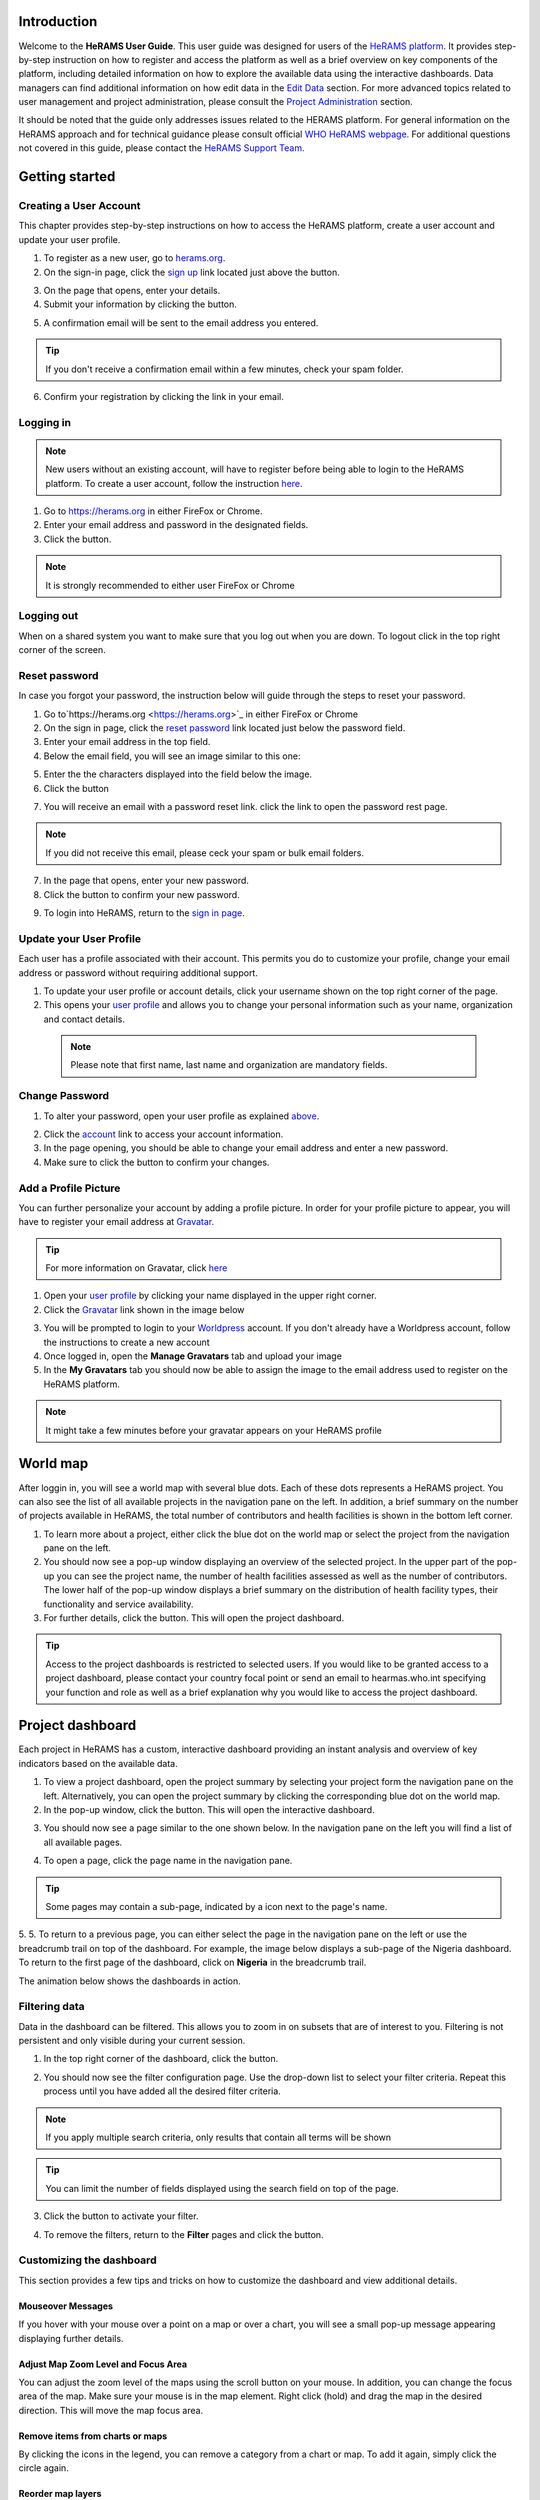 .. image:: media/img/HeRAMS.png
   :height: 100px
   :alt: HeRAMS Logo
   :align: center

Introduction
============

Welcome to the **HeRAMS User Guide**. This user guide was designed for users of the `HeRAMS platform <https://herams.org/user/login/>`_. It provides step-by-step instruction on how to register and access the platform as well as a brief overview on key components of the platform, including detailed information on how to explore the available data using the interactive dashboards. Data managers can find additional information on how edit data in the `Edit Data`__ section.
For more advanced topics related to user management and project administration, please consult the `Project Administration`__ section.

.. __: `Edit Data`_
.. __: `HeRAMS Administration`_

It should be noted that the guide only addresses issues related to the HERAMS platform. 
For general information on the HeRAMS approach and for technical guidance please consult official `WHO HeRAMS webpage <https://www.who.int/hac/herams/en//>`_. For additional questions not covered in this guide, please contact the `HeRAMS Support Team <mailto:herams@who.int?>`_.


Getting started
===============

Creating a User Account
--------------------

This chapter provides step-by-step instructions on how to access the HeRAMS platform, create a user account and update your user profile.

1. To register as a new user, go to `herams.org <https://herams.org.>`_.
2. On the sign-in page, click the `sign up <https://herams.org/user/register/>`_ link located just above the |login| button.

.. |login| image:: media/img/bt_login.png
   :height: 1.3em
   :align: top
   
.. image:: media/img/HeRAMS_register.png
   :alt: HeRAMS Login
   :height: 200px
   :align: center

3. On the page that opens, enter your details.
4. Submit your information by clicking the |sign-up| button.

.. |sign-up| image:: media/img/bt_sign_up.png
   :height: 1.3em
   :align: top
   
5. A confirmation email will be sent to the email address you entered.

.. tip:: If you don't receive a confirmation email within a few minutes, check your spam folder.


6. Confirm your registration by clicking the link in your email.

  .. image:: media/vid/HeRAMS_create_account.gif
     :align: center
	 
	 
Logging in
----------

.. note:: New users without an existing account, will have to register before being able to login to the HeRAMS platform. To create a user account, follow the instruction `here`__.

.. __: `Creating a User Account`_

1. Go to `https://herams.org <https://herams.org>`_ in either FireFox or Chrome.
2. Enter your email address and password in the designated fields.
3. Click the |login| button.

.. |login| image::  media/img/bt_login.png
           :height: 1em

.. note:: It is strongly recommended to either user FireFox or Chrome

Logging out
-----------

When on a shared system you want to make sure that you log out when you are down. To logout click |button| in the top right corner of the screen.

.. |button| image:: media/img/bt_logout.png
            :height: 1em


Reset password
--------------

In case you forgot your password, the instruction below will guide through the steps to reset your password.

1. Go to`https://herams.org <https://herams.org>`_  in either FireFox or Chrome
2. On the sign in page, click the `reset password <https://herams.org/user/forgot/>`_ link located just below the password field.
3. Enter your email address in the top field.
4. Below the email field, you will see an image similar to this one: |captcha|

.. |captcha| image:: media/img/img_captcha.png
   :alt: HeRAMS Login
   :height: 20px

5. Enter the the characters displayed into the field below the image.
6. Click the |submit| button

.. |submit| image:: media/img/bt_submit_en.png
            :height: 1.3em

7. You will receive an email with a password reset link. click the link to open the password rest page. 

.. note:: If you did not receive this email, please ceck your spam or bulk email folders.

7. In the page that opens, enter your new password.
8. Click the |submit| button to confirm your new password.

.. |submit| image:: media/img/bt_submit_en.png
            :height: 1.3em

9. To login into HeRAMS, return to the `sign in page <https://herams.org/user/login/>`_.

.. image:: media/vid/HeRAMS_password_reset.gif
   :alt: Password reset
   :height: 300px


Update your User Profile
------------------------
Each user has a profile associated with their account. This permits you do to customize your profile, change your email address or password without requiring additional support.

1. To update your user profile or account details, click your username shown on the top right corner of the page.
2. This opens your `user profile <https://herams.org/user/settings/profile>`_ and allows you to change your personal information such as your name, organization and contact details.

  .. note:: Please note that first name, last name and organization are mandatory fields.

Change Password
---------------

1. To alter your password, open your user profile as explained `above`__.

.. __: `Update your User Profile`_

2. Click the `account <https://herams.org/user/settings/account>`_ link to access your account information.
3. In the page opening, you should be able to change your email address and enter a new password.
4. Make sure to click the |submit| button to confirm your changes.

.. |submit| image:: media/img/bt_submit_en.png
            :height: 1.3em

.. image:: media/vid/HeRAMS_change_password.gif
   :align: center
   :height: 300px

Add a Profile Picture
---------------------

You can further personalize your account by adding a profile picture. In order for your profile picture to appear, you will have to register your email address at `Gravatar <https://en.gravatar.com>`_.

.. tip:: For more information on Gravatar, click `here <https://fr.gravatar.com/support/what-is-gravatar"/>`_

1. Open your `user profile <https://herams.org/user/settings/profile/>`_ by clicking your name displayed in the upper right corner.
2. Click the `Gravatar <https://en.gravatar.com>`_ link shown in the image below

.. image:: media/img/user_profile.png

3. You will be prompted to login to your `Worldpress <https://wordpress.com/log-in>`_ account. If you don't already have a Worldpress account, follow the instructions to create a new account
4. Once logged in, open the **Manage Gravatars** tab and upload your image
5. In the **My Gravatars** tab you should now be able to assign the image to the email address used to register on the HeRAMS platform.

.. note:: It might take a few minutes before your gravatar appears on your HeRAMS profile


World map
=========

After loggin in, you will see a world map with several blue dots. Each of these dots represents a HeRAMS project.
You can also see the list of all available projects in the navigation pane on the left. 
In addition, a brief summary on the number of projects available in HeRAMS, the total number of contributors and health facilities is shown in the bottom left corner.

1.	To learn more about a project, either click the blue dot on the world map or select the project from the navigation pane on the left.
2.	You should now see a pop-up window displaying an overview of the selected project. In the upper part of the pop-up you can see the project name, the number of health facilities assessed as well as the number of contributors. The lower half of the pop-up window displays a brief summary on the distribution of health facility types, their functionality and service availability.
3.	For further details, click the |details| button. This will open the project dashboard.

.. |details| image:: media/img/bt_details.png
    :height: 1.3em
	:align: top
	
.. tip:: Access to the project dashboards is restricted to selected users. If you would like to be granted access to a project dashboard, please contact your country focal point or send an email to hearmas.who.int specifying your function and role as well as a brief explanation why you would like to access the project dashboard.

.. image:: media/img/HeRAMS_worldview.png
   :alt: HeRAMS Worldview
   :height: 300px


Project dashboard
=================

Each project in HeRAMS has a custom, interactive dashboard providing an instant analysis and overview of key indicators based on the available data.

1. To view a project dashboard, open the project summary by selecting your project form the navigation pane on the left. Alternatively, you can open the project summary by clicking the corresponding blue dot on the world map.
2. In the pop-up window, click the |details| button. This will open the interactive dashboard.

.. |details| image:: media/img/bt_details.png
            :height: 1.3em

3. You should now see a page similar to the one shown below. In the navigation pane on the left you will find a list of all available pages.

.. image:: media/img/HeRAMS_dashboard_overview.png
   :alt: HeRAMS Register
   :height: 300px

4. To open a page, click the page name in the navigation pane.

.. tip:: Some pages may contain a sub-page, indicated by a |forward| icon next to the page's name.

.. |forward| image:: media/img/icon_forward.png
             :height: 1em

5. 5.	To return to a previous page, you can either select the page in the navigation pane on the left or use the breadcrumb trail on top of the dashboard. For example, the image below displays a sub-page of the Nigeria dashboard. 
To return to the first page of the dashboard, click on **Nigeria** in the breadcrumb trail.

.. image:: media/img/HeRAMS_navigation_pane.png
   :height: 30px
   :align: center


The animation below shows the dashboards in action.

.. image:: media/vid/HeRAMS_dashboard_navigation.gif
   :alt: dashboard navigation
   :height: 300px
   :align: center


Filtering data
--------------

Data in the dashboard can be filtered. This allows you to zoom in on subsets that are of interest to you. Filtering is not persistent and only visible during your current session.

1. In the top right corner of the dashboard, click the |filter| button.

.. |filter| image:: media/img/bt_filter.png
            :height: 1em

2. You should now see the filter configuration page. Use the drop-down list to select your filter criteria. Repeat this process until you have added all the desired filter criteria.

.. note:: If you apply multiple search criteria, only results that contain all terms will be shown

.. tip:: You can limit the number of fields displayed using the search field on top of the page.

3. Click the |applyfilter| button to activate your filter.

.. |applyfilter| image:: img src="media/img/bt_apply_filter.png
    :height: 1em

4. To remove the filters, return to the **Filter** pages and click the |clear| button.

.. |clear| image:: img src="media/img/bt_clear_filter.png
    :height: 1em

.. image:: media/vid/HeRAMS_dashboard_filters.gif
   :height: 300px
   :align: center


Customizing the dashboard
-------------------------

This section provides a few tips and tricks on how to customize the dashboard and view additional details.

Mouseover Messages
~~~~~~~~~~~~~~~~~~

If you hover with your mouse over a point on a map or over a chart, you will see a small pop-up message appearing displaying further details.

Adjust Map Zoom Level and Focus Area
~~~~~~~~~~~~~~~~~~~~~~~~~~~~~~~~~~~~

You can adjust the zoom level of the maps using the scroll button on your mouse. In addition, you can change the focus area of the map. Make sure your mouse is in the map element. Right click (hold) and drag the map in the desired direction. This will move the map focus area.

Remove items from charts or maps
~~~~~~~~~~~~~~~~~~~~~~~~~~~~~~~~

By clicking the icons in the legend, you can remove a category from a chart or map. To add it again, simply click the circle again.

Reorder map layers
~~~~~~~~~~~~~~~~~~

Depending on the zoom level applied to a map, it may happen that several points lie on top of each other, hiding some facilities. To bring a specific category to the front, uncheck the category in the legend. This will remove the category from the map. If you add the category again (click the now empty circle), the category will be added on top of the other points.

.. image:: media/vid/HeRAMS_dashboard_customize_maps.gif
   :height: 300px


Default pages
-------------

The below section provides an overview of the standard pages available in a dashboard. Each page refers to a HeRAMS standard information pillar.

.. note:: The order and the content of dashboards is customized based on the needs for individual projects. Your dashboard might therefore be substantially different from the example pages displayed below.

Overview
~~~~~~~~

The **Overview** page provides a summary, in form of:

*	a map to spot the distribution and number of health facilities by level of care (i.e. primary, secondary and tertiary health care facilities); and
*	doughnut charts to summarize different indicators, such as level of damage, functionality status, accessibility and service availability in the assessed health facility.

.. note:: Note that service availability is country specific. Thus, direct comparisons form one country to another should be avoided.

.. image:: media/img/HeRAMS_dashboard_overview.png
   :height: 300px
   :align: center

Infrastructure
~~~~~~~~~~~~~~

The **Infrastructure** page, displays a descriptive analysis, including:

* a map to spot the distribution and number of health facilities by type;
* doughnut charts to illustrate **Mo** des of **S** ervice **D** elivery (**MoSD**s) by type as well as the modality of the building structure (permanent vs. temporary); and
* a table to illustrate reported accessibility barriers.

.. image:: media/img/HeRAMS_dashboard_infastructure.png
   :height: 300px
   :align: center

Condition
~~~~~~~~

The **Condition** page displays the level of reported damage to MoDS buildings following a standard classification and scale (Not Damaged to Fully Damaged). Information is visualized as:

*	a map to spot the distribution and number of health facilities according to the level of building damage (i.e. condition);
*	doughnut charts summarizing the reported level of building damage by level of severity as well as the distribution of MoDS by type; and
*	a table to provide the name of the prioritized localities in terms of damage and their main causes.

.. image:: media/img/HeRAMS_dashboard_condition.png
   :height: 300px

Functionality
~~~~~~~~~~~~~

The **Functionality** page displays the level of functionality of the MoSDs following a standard classification and scale (Fully Functioning to Not Functioning) represented as:

*	a map to spot the distribution and number of MoSDs according to the functionality status;
*	doughnut charts to summarize the level of functionality as well as main causes of non-functionality; and
*	a table displays the list of priority areas in terms of non-functional health facilities and reported causes.

.. image:: media/img/HeRAMS_dashboard_functionality.png
   :height: 300px

Accessibility
~~~~~~~~~~~~~

The **Accessibility** page displays the level of accessibility to MoSDs following a standard classification and scale (Fully Accessible to Not Accessible) in the form of:

*	a map to spot the distribution and number of MoSDs according to the accessibility status;
*	doughnut charts to summarize the level of accessibility per number of MoSDs as well as the reported causes of inaccessibility per number of MoSDs; and
*	a table displays the list of priority areas with inaccessible MoSDs and the main reported cause of inaccessibility.

.. image:: media/img/HeRAMS_dashboard_accessibility.png
   :height: 300px

Management & support
~~~~~~~~~~~~~~~~~~~~

The **Management & support** page displays information on the management of the MoSDs and the level of support provided by partners. The information is illustrated in terms of:

* Ownership:

  * A map to spot the distribution of MoSDs according to their ownership (i.e. public, private, faith-based and, NGO/iNGO).
  * A doughnut  chart to highlighting the categories of ownership as a percentage of the total number of MoSDs.

* External support:

  * A doughnut  chart to illustrate the level of support provided by partners.

.. image:: media/img/HeRAMS_dashboard_management_support.png
   :height: 300px

Basic Amenities
~~~~~~~~~~~~~~

The **Basic Amenities** page presents a series of doughnut  charts displaying information of core areas such as:

* the principle source of water and power; and
* the percentage of MoDS with sufficient water and power supplies

.. image:: media/img/HeRAMS_dashboard_basic_amenities.png
   :height: 300px

Service Availability
~~~~~~~~~~~~~~~~~~~~

The **Service Availability** page displays multiple pages per type of service. Each page displays:

*	a map to spot the distribution of the MoSDs providing the selected health service;
*	doughnut charts to summarize the level of service availability as well as the underlying causes of unavailability of the service; and
*	a table displays the list of priority areas per service unavailability and the main reported underlying cause.

.. image:: media/img/HeRAMS_dashboard_service_availability.png
   :height: 300px


Edit Data
=========

This chapter is itended primarily for data managers responsible to update the HeRAMS data. It covers all aspects related to data editing, including registering new health facilities,
updating the status of exisiting health facilities as well as deleting erroneous records (e.g. duplicates). 

.. note:: Please not that access to the data edit interface is limited to users responsible to update the data. 
If you require your access permissions to be changed, kindly contact your country focal point or send an email to `herams@who.int <mailto:herams@who.int?>`_ specifying your function and role as well as a brief explanation why you would like your access permissions to altered.

.. note:: For technical information related to the questionnaire please contact your country focal point or send an email to `herams@who.int <mailto:herams@who.int?>`_.

Access the Data Update Interface
--------------------------------

1. Open the admin interface by clicking the |settings| button on the top right corner of the page (next to your username). 

.. |settings| image:: media/img/icon_settings.png
   :height: 1.3em
   :alt: settings
   :align: top
   
2. From the navigation pane on the left, select `Projects <https://herams.org/project/index>`_.
3. You should now see a table of all available projects. For each project, the table displays the number **Workspaces**, **Contributors**, **Health facilities** and **Responses**.

.. tip:: The number of responses can be higher than the total number of health facilities. This indicates that a health facility was assessed multiple times.
4. In the last column of the table, click the |workspace| icon. This will open a new page displaying a list of all available workspace.

.. |workspace| image:: media/img/icon_workspace.png
   :height: 1.3em
   :alt: workspace
   :align: top

.. note:: HeRAMS uses so called **Workspaces** to manage access permission to the underlying data. 

A workspace might for example constitute a specific organization or a geographic region. For more information on **Workspaces** click `here`__.

.. __: `workspaces`_

5. To view the health facilities that are part of a specific workspace, click the |update-data| icon in the Action column.

.. |workspace| image:: media/img/icon_data_update_black.png
   :height: 1.3em
   :alt: update-data
   :align: top

6. Use the |forward| buttons to move to the next page or filter the workspaces by typing the workspace name in the field below the header row.

.. |workspace| image:: media/img/icon_page_forward.png
   :height: 1.3em
   :alt: forward
   :align: top

.. image:: media/img/HeRAMS_workspace_filter.png
   :height: 300px
   :alt: filter workspaces
   :align: center
   
6. You should now see a table with all the health facilities of the selected workspace.

The video below summarizes the steps to access the data entry interface.

.. image:: media/vid/HeRAMS_data_update_interface.gif
   :height: 300px
   :alt: data update interface
   :align: center
   

Edit a Health Facility
----------------------

.. Caution:: Editing a record will overwrite the existing record. If you would like to update the status of a health facility while keeping the history of changes, follow the instructions in the section below.

1. Open the data update interface as outlined `above`__.

.. __: `Access the Data Update Interface`_

2. To edit a record, click the |pencil| icon in the left most column.

.. |pencil| image:: media/img/icon_pencil_blue.png
   :height: 1.3em
   :alt: next
   :align: top
   
.. tip:: Keep in mind that the table might have multiple pages. Use the button in the bottom right corner to advance to the next page. You can also reduce the number of records displayed by applying filters.

.. image:: media/img/HeRAMS_data_update_table.png
   :height: 300px
   :alt: update data table
   :align: center
   
3.	You should now be able to edit the selected record. Use the |next| buttons in the lower right corner to move to the next page of the questionnaire or return to the previous page. You can also use the navigation pane on the left to access a specific section of the questionnaire.

.. |next| image:: media/img/bt_next_en.png
   :height: 1.3em
   :alt: next
   :align: top
   
4.	Make sure to validate and save your changes before exiting the record. To save your changes, navigate to the last page, **Validate**, and click the |submit| button.
   
.. |submit| image:: media/img/bt_submit_en.png
   :height: 1.3em
   :alt: submit
   :align: top
   
5. If you would like to discard your edits, click the |clear| button in the lower right corner of the page.

.. |clear| image:: media/img/bt_clear_en.png
   :height: 1.3em
   :alt: clear
   :align: top

.. image:: media/vid/HeRAMS_edit_health_facility.gif
   :height: 300px
   :alt: edit records
   :align: center

Update a Health Facility
------------------------

If HeRAMS is used as a monitoring tool, you can record changes to a health facility while keeping the existing information.

.. note:: Please note that the ability to update health facilities is not enabled in all projects. Contact your country focal point or send an email to `herams@who.int <mailto:herams@who.int?>`_ for further information.
1.	To update the status of a health facility, use the |update| button to open the record.

.. |update| image:: media/img/icon_data_update_blue.png
   :height: 1.3em
   :alt: update
   :align: top

2.	You should now be able to edit the selected record. Use the |next| buttons in the lower right corner to move to the next page of the questionnaire or return to the previous page. You can also use the navigation pane on the left to access a specific section of the questionnaire.

.. |next| image:: media/img/bt_next_en.png
   :height: 1.3em
   :alt: next
   :align: top
   
3.	Make sure to validate and save your changes before exiting the record. To save your changes, navigate to the last page, **Validate**, and click the |submit| button.
   
.. |submit| image:: media/img/bt_submit_en.png
   :height: 1.3em
   :alt: submit
   :align: top
   
4. If you would like to discard your edits, click the |clear| button in the lower right corner of the page.

.. |clear| image:: media/img/bt_clear_en.png
   :height: 1.3em
   :alt: clear
   :align: top
   
Register a New Health Facility
------------------------------

1. To create a new record, click the button |new-record|.

.. |new-record| image:: media/img/bt_new_record_en.png
   :height: 1.3em
   :alt: submit
   :align: top

2.	You should now be able to edit the selected record. Use the |next| buttons in the lower right corner to move to the next page of the questionnaire or return to the previous page. You can also use the navigation pane on the left to access a specific section of the questionnaire.

.. |next| image:: media/img/bt_next_en.png
   :height: 1.3em
   :alt: next
   :align: top
   
3.	Make sure to validate and save your changes before exiting the record. To save your changes, navigate to the last page, **Validate**, and click the |submit| button.
   
.. |submit| image:: media/img/bt_submit_en.png
   :height: 1.3em
   :alt: submit
   :align: top
   
4. If you would like to discard your edits, click the |clear| button in the lower right corner of the page.

.. |clear| image:: media/img/bt_clear_en.png
   :height: 1.3em
   :alt: clear
   :align: top  

Delete a Health Facility
------------------------

1. To delete a record, click the |delete| icon in the first column.

.. |delete| image:: media/img/icon_delete_blue.png
   :height: 1.3em
   :alt: delete
   :align: top
   
1. To delete a record, click the <img src="media/img/icon_delete_blue.png" height="20" align="top" alt='delete'></img> icon in the first column.

.. Warning:: Deleting records cannot be undone. Be careful when deleting a record.


Download Data
=============

It is possible to download part of the data as **CSV** for further analysis in-depth analysis. In rare cases, permission have been granted to download
 the entire data set. To download the entire data set please follow the instructions `here`__, otherwise see the section below.

.. __: `Download the Entire Data Set`_

Download Workspace Data
-----------------------

Follow the instructions below to download data for a single workspaces. If you require data from multiple workspace, follow the below steps for each workspace.
 You can then merge the data in your analysis tool of choice.

.. note:: In order to download data, you will require access to the corresponding workspace. Contact your system administrator to elevate your access rights if needed.

1.	Navigate to the workspace page of your project (see `Access the Data Update Interface`__ steps 1 - 4 for detailed instructions).

.. __: `Access the Data Update Interface`_

2.	In the rightmost column, click the |download| button. This will download all records of this workspace.

.. |downlaod| image:: media/img/icon_download.png
   :height: 1.3em
   :alt: downlaod
   :align: top
   
.. tip:: For surveys in languages other than English, make sure to correctly define the encoding when opening the data in Excel (see `Data Encoding in Excel`__ for details).

.. __: `Data Encoding in Excel`_

Download the Entire Data Set
----------------------------

.. note:: Users are advised to download data for individual workspace as outlined above. The ability to download the entire data set is restricted to few users. Contact your system administrator for further information.

*Coming soon*

Data Encoding in Excel
----------------------
If data is downloaded for further analysis in Excel or a statistical software of choice (e.g. R or STATA), data encoding should always be set to UTF-8.

.. tip:: Encoding issues are particullary prevalent in languages with special character and can results in the data being unreadable. For examples instead of **camp de réfugiés** you get **Camp de rÃ©fugiÃ©s**.

The below instructions guide users through the steps to define the data encoding in Excel. 

1. Open a new Excel file.
2. On the Data tab in the **Get & Transform Data** group, click **From Text/CSV**.
3. In the **Import Data** dialog box, locate and double-click the text file that you want to import, and click **Import**.
4. In the top left corner of the pop-up window that opens, change the encoding type to **UTF-8**, and click **Import**.

.. image:: media/vid/HeRAMS_excel_encoding.gif
   :height: 300px
   :alt: excel encoding
   :align: center



HeRAMS Administration
=====================

This chapter provides an overview of the admin pages in HeRAMS and offers step-by-step instructions for common tasks performed by advanced users and project administrators. The first part of the chapter introduces the concept of `Workspaces`__ while the second part focuses on `Project`__ level administration and the configuration of project specific `Dashboards`__.

 .. __: `Workspaces`_
 .. __: `Projects`_
 .. __: `Dashboards`_

.. note:: If you require your permissions to be changed, kindly contact your country focal point or send an email to `HeRAMS Support Team <mailto:herams@who.int?>`_ specifying your function and role as well as a brief explanation why you would like your access permissions to altered.


Workspaces
----------

HeRAMS uses the concept of workspaces to manage user permissions. Each workspace consists of several health facilities and has a dedicated focal point responsible for updating these records. A workspace might for example include all health facilities of a geographical region, health facilities managed by a specific partner or any other logical category. Thus, the use of workspaces in combination with different levels of permission (see below) assures granular, role-based access control to a project and the underlying data. While most users only have access to a single workspace, project administrators might have access to several or all workspaces.


* |refresh| **Refresh Data Cache**: This button allows users to manually refresh the data cache of a workspace. Data is automatically refreshed every 30 minutes. This means if a record is updated, the changes are not immediately reflected on the dashboard. Thus, by manually refreshing the data cash of a workspace the time lag limitation can be overcome and the changes made will become visible immediately.

.. |refresh| image:: media/img/icon_refresh_data.png
   :height: 1.3em
   :alt: refresh
   :align: top

* |pencil| **Update Workspace**:  allows to change the title or token of a workspace.

.. |pencil| image:: media/img/icon_pencil_black.png
   :height: 1.3em
   :alt: pencil
   :align: top

* |share| **Share Workspace**: To grant a user access to workspace, the workspace must be shared with the user. For more information on how to add users to a workspace click `here`__.

.. |share| image:: media/img/icon_share.png
   :height: 1.3em
   :alt: share
   :align: top

.. __: `Add a User to a Workspace`_

* |delete| **Delete Workspace**: Permanetly removes a workspace from a project. See `Delete a Workspace`__ for more information.

.. |delete| image:: media/img/icon_delete_black.png
   :height: 1.3em
   :alt: delete
   :align: top

.. __: `Delete a Workspace`_

* |download| **Download Data**: Downloads all records belonging to the selected workspace. See `Download Data`__ for more information.

.. |download| image:: media/img/icon_download.png
   :height: 1.3em
   :alt: download
   :align: top

.. __: `Download Data`_

* |edit| **Data Update**: This opens the data edit interface. More information on data editing and updating is available `here`__.

.. |edit| image:: media/img/icon_data_update_black.png
   :height: 1.3em
   :alt: edit
   :align: top

.. __: `Edit Data`_

.. note: The number of buttons visible to users depends on your access rights and might vary from one workspace to another.

Workspace Permissions
~~~~~~~~~~~~~~~~~~~~

There are two permission levels for workspaces:

1. access to manage the underlying response data; and
2. full access (includes editing the workspace properties, token and response data).

Users with the role of **Data Editor** have access to update the response data (option 1) while **Workspace Owners** might be given elevated permission (option 2) allowing them to add additional users to their workspace as well as to manage the underlying response data.

Add a User to a Workspace
~~~~~~~~~~~~~~~~~~~~~~~~

1. To grant a user access to a workspace, open the admin interface by clicking the |settings| icon in the top right corner of the screen.

.. |settings| image:: media/img/icon_settings.png
   :height: 1.3em
   :alt: settings
   :align: top

2. In the navigation pane on the left, click `Projects<https://herams.org/project/index>` to open the **Projects** overview table. 
3. In the rightmost column of the table, you should see several **Action** buttons. Click the |workspace| icon. This will open the workspace of the selected project.

.. |workspace| image:: media/img/icon_workspace.png
   :height: 1.3em
   :alt: workspace
   :align: top
   
4. You should now see a table with all workspaces of your project. For each workspace the table provides information on the last time data was synced with the underlying database, the number of contributors, health facilities and responses. Alike the **Projects** table, the last column contains several **Action** buttons.
5. To grant a user access to a workspace (e.g. to update the data), you have to share the workspace with them. Click the |share| icon in the **Actions** column.

.. |share| image:: media/img/icon_share.png
   :height: 1.3em
   :alt: share
   :align: top

6. You should now see a page similar to the image below. On the bottom half of the page you can see a list of all users currently having access to the workspace including their permission level. In the top half of the page you have the option to add a new user. Start typing the users name in the top field. You will notice that the list of users is dynamically filtering. Select the user you would like to add.

.. image:: media/img/HeRAMS_workspace_share.png
	:height: 200px
	:alt: share workspace
	:align: center

  .. tip: You can add multiple users add once as shown in the image above.

  .. note: If you cannot find a user, it means the user has not yet created an account. Ask the user to create an account by registering on the HeRAMS platform and then retry. Should the issue persist, contact your system administrator or send an email to `herams@who.int <mailto:herams@who.int?>`_.

7. Use the checkboxes to select the appropriate permission level. See `above`__ for further details on workspace permissions.

.. __: `Workspace Permissions`_

8. Click the |share| button to share the workspace with the selected user(s).

.. |share| image:: media/img/bt_share.png
   :height: 1.3em
   :alt: share
   :align: top

.. image:: media/vid/HeRAMS_workspace_share.gif
    :height: 300px
	:alt: share-workspace
	:align: center

Remove a User from a Workspace
~~~~~~~~~~~~~~~~~~~~~~~~~~~~~~

1. To remove a user from a workspace, navigate to the workspace from which you would like to remove the user. (Follow steps 1 - 5 outlined `above`__ to access the workspace).

.. __: `Add a User to a Workspace`_

2. On the second half of the page you will see a list of all users having access to the workspace. Click the |delete| icon to remove the user permanently.

.. |delete| image:: media/img/icon_delete_black.png
   :height: 1.3em
   :alt: bin
   :align: top

Change a User's Workspace Permission
~~~~~~~~~~~~~~~~~~~~~~~~~~~~~~~~~~~~

1. To change a user's permission, remove the user from the workspace as outlined `above`__

.. __: `Remove a User from a Workspace`_

2. Now add the user again using the new permission level (see `Add a User to a Workspace`__ for details).

.. __: `Add a User to a Workspace`_

Create a New Workspace
~~~~~~~~~~~~~~~~~~~~

1. To create a new workspace, access the workspace page of your project. (Follow steps 1 - 5 outlined `above`__ to access the workspace).

.. __: `Add a User to a Workspace`_

2. In the upper left corner, you will see a button labelled |create-workspace|.

.. |create-workspace| image:: media/img/bt_create_workspace.png
   :height: 1.3em
   :alt: create-workspace
   :align: top

3. On the page that opens, you should now be able to create a new workspace.

  .. image:: media/img/HeRAMS_workspace_create.png
     :height: 250px
     :alt: create-workspace
     :align: center

4. Enter the workspace's name into the title field.
5. Use the dropdown list to select the corresponding **Token** or create a new token by selecting **Create new token**.

  .. Note: Tokens are unique identifiers that link health facilities to workspaces. To add a health facility to a workspace the token of the record in question has to be manually changed. Contact your system administrator for guidance on how to change a record's token.

Delete a Workspaces
~~~~~~~~~~~~~~~~~~~

1. You can remove a workspace by clicking the |delete| icon in the **Actions** column next to the selected workspace.

.. |delete| image:: media/img/icon_delete_black.png
   :height: 1.3em
   :alt: bin
   :align: top
   
  .. note: Deleting workspace will not affect the underlying data. See the `Delete a health facility`__ to learn how to permanently a record from your project.

   .. __: `Delete a Health Facility`_   

Projects
--------

The `Projects<https://herams.org/project/index>`_ page provides a brief overview of all projects available on the HeRAMS platform. 

.. image:: media/img/HeRAMS_projects.png
	:height: 300px
	:alt: projects
    :align: center

* |workspace| **Workspaces**: This opens the list of all available workspace belonging to the project. See `here`__ form information on workspaces. 

.. |workspace| image:: media/img/icon_workspace.png
   :height: 1.3em
   :alt: workspace
   :align: top
   
.. __: `Workspaces`_

* |dashboard| **Dashboard**: By clicking the dashboard icon, the project `dashboard`__ will be opened.

.. |dashboard| image:: media/img/icon_dashboard.png
   :height: 1.3em
   :alt: dashboard
   :align: top
   
.. __: `Dashboard`_

* |edit| **Edit Project Properties**: Permits users with appropriate permission to alter the project properties as well as to configure the project dashboard. See `Modify a Project`__ for more information on editing the project properties. For addtional information on how to configuring the dashboard, consult the section `Configure the Project Dashboard`__.

.. |edit| image:: media/img/icon_pencil_black.png
   :height: 1.3em
   :alt: pencil
   :align: top
   
.. __: `Modify a Project`_
.. __: `Configure the Project Dashboard`_

* |check| **Check Data**: Can be used for a quick review of the data to identify invalid responses.

.. |check| image:: media/img/icon_check_data.png
   :height: 1.3em
   :alt: check data
   :align: top

* |share| **Share**: The sharing function is used to grant users access to a project. See `below`__ for further details.

.. |share| image:: media/img/icon_share.png
   :height: 1.3em
   :alt: share project
   :align: top

.. __: `Add a User to a Project`_

  .. note: The number of buttons visible to users depends on your access rights to a specific project is likely to vary from one project to another.

Add a User to a Project
~~~~~~~~~~~~~~~~~~~~~~~~

1. To grant a user access to a specific project, open the admin interface by clicking the |settings| button in the top right corner of the screen.

.. |settings| image:: media/img/icon_settings.png
   :height: 1.3em
   :alt: settings
   :align: top

2. In the navigation pane on the left, click `Projects <https://herams.org/project/index>`_ to display the list of all available projects.
3. In the last of the table, you have several action buttons. Click the |share| icon.

.. |share| image:: media/img/icon_share.png
   :height: 1.3em
   :alt: share
   :align: top

4. You should now see a page similar to the image shown below. On the bottom half of the screen you can see a list of all users currently having access to this project and their permission level. In the top half the page you have the option to add a user. Start typing the users name in the top field. You will notice that the list of users is dynamically filtering. Select the user you would like to add.

  .. image:: media/img/HeRAMS_project_share.png

  .. tip: You can add multiple users add once as shown in the image above.

  .. note: If you cannot find a user, it means the user has not yet created an account. Ask the user to create an account by registering on the HeRAMS platform and then retry. Should the issue persist, contact your system administrator or send an email to `herams@who.int <mailto:herams@who.int?>`_.

5. Use the checkboxes to select the appropriate permission level. See `above`__ for further details on project level permissions.

.. __: `Project Permissions`

6. Click the |share| button to share the project with the selected user(s).

.. |share| image:: media/img/bt_share.png
   :height: 1.3em
   :alt: share
   :align: top

.. image:: media/vid/HeRAMS_project_share.gif
	:height: 300px
    :alt: share project
    :align: center
    
    
Remove a User from a Project
~~~~~~~~~~~~~~~~~~~~~~~~~~~~~~

1. To remove a user from a Project, follow steps 1-3 outlined in the `previous section`__ to access the project sharing page.

.. __: `Add a User to a Project`_

2. On the second half of the page you will see a list of all users having access to the workspace. Click the |delete| icon to remove the user permanently.

.. |delete| image:: media/img/icon_delete_black.png
   :height: 1.3em
   :alt: bin
   :align: top


Change a User's Project Permissions
~~~~~~~~~~~~~~~~~~~~~~~~~~~~~~~~~~~~

1. To change a user's permission, remove the user from the project as outlined `above`__

.. __: `Remove a User from a Project`_

2. Now add the user again using the new permission level (see `Add a User to a Project`__ for details).

.. __: `Add a User to a Project`_


Modify a Project
~~~~~~~~~~~~~~~~~~

1. To modify the project properties, open the admin interface by clicking the |settings| button in the top right corner of the page.

.. |settings| image:: media/img/icon_settings.png
   :height: 1.3em
   :alt: settings
   :align: top
   
2. Open the **Projects** page by selecting `Projects <https://herams.org/project/index>`_ in the navigation pane on the left.
3. Click the |edit| icon in the **Actions** column of your project. This will open the project properties page.

.. |edit| image:: media/img/icon_pencil_black.png
   :height: 1.3em
   :alt: edit
   :align: top

4. You should now see a page similar to the one displayed below, which permits you:
	* to update the project title;
	* to alter the survey linked to this project;
	* to change the centroids (latitude and longitude) of the blue dot shown on the world map;
	* to update the status of the project;
	* to configure the pop-up information displayed on the main page; and
	* to configure the project dashboard. Additional information on how to configure the project dashboard is available `here`__.

.. __: `Configure the Project Dashboard`_	

5. Make sure you save your changes by clicking the |update-project| button.

.. |update-project| image:: media/img/bt_update_project.png
   :height: 1.3em
   :alt: update-project
   :align: top

Configure the Project Dashboard
-------------------------------

For each HeRAMS Project, an interactive dashboard can be configured providing summarizing key indicators and findings of a project.
This section provides project administrators with detailed description on how to edit these dashboards.
An overview of the standard dashboard pages is available `here`__.

.. __: `Default dashboard pages`_
   
   
Modify an Existing Dashboard Element
~~~~~~~~~~~~~~~~~~~~~~~~~~~~~~~~~~~~

Users with the permissions to edit dashboards can modify charts and maps directly from within the dashboard.

 .. tip: To modify the order of dashboard pages or rename a page, see `here`__.
   .. __: `Update a Dashboard Page`_
   
1. Open the dashboard and navigate to the element you would like to change.
2. In the top right corner of the element you should see a |pencil| icon. Right click the icon to open the element's configuration page.

.. |pencil| image:: media/img/icon_edit_dashboard.png
   :height: 1.3em
   :alt: pencil
   :align: top

3. You should now be able:
	* to change the variable displayed;
	* to change the colors of a map or a chart; and
	* to rename the element.

  .. note: See the section `below`__ for further details on how to create and modify dashboard elements.

    .. __: `Add a New Element to a Page`_

4. Save your changes by clicking the |update-element| button.

.. |update-element| image:: media/img/bt_update_element.png
   :height: 1.3em
   :alt: update-element
   :align: top
   

.. image:: media/vid/HeRAMS_edit_dashboard_element.gif
   :height: 300px
   :alt: edit_dashboard
   :align: center

Add a New Element to a Page
~~~~~~~~~~~~~~~~~~~~~~~~~~

This section covers the steps required to add a new element to an existing dashboard page. If you would like to extend your dashboard by adding additional pages, please see `Add a New Page to a Dashboard`__ for further information.

.. __: `Add a New Page to a Dashboard`_


1. Open the Project's property page (Follow steps 1 - 3 in the `Modify a Project`__ section.

.. __: `Modify a Project`_

2. In the bottom half of the page you will see a list of all available dashboard pages. For each page, the table displays the:
	* page ID;
	* title;
	* parent page; and 
	* sort ID.

.. image:: media/img/HeRAMS_dashboard_pages_table.png
	:height: 300px
	:alt: Dashboard pages
	:align: center

3. Open the page you would like to modify using the |pencil| icon next to the page's name.

.. |pencil| image:: media/img/icon_pencil_black.png
   :height: 1.3em
   :alt: pencil
   :align: top
   
4. In the bottom half of the page, you should see the following three buttons |create-element|. Select the type of element you would like to add by clicking the corresponding button.

.. |create-element| image:: media/img/bt_create_element_white.png
   :height: 1.3em
   :alt: create-element
   :align: top
   
5. You should now see a page similar to the one displayed below.

.. image:: media/img/HeRAMS_dashboard_create_element.png
	:height: 300px
	:alt: Dashboard pages
	:align: center
	
6. The **Transpose** feature allows to switch between aggregating data at the health facility and the health service level. Set the feature to **No** to display data aggregated at the health facility level.
7. Now use the **Code** dropdown list to select which field you would like to display on your element.

  .. tip: Transposing the element or changing the question code or will reload the page making you lose all other unsaved edits.

8. Define the element position on the dashboard page by specifying the **Sort** index. Increment the index by 1 for each new item, starting with 0 for the first page.
9. The **Width** and **Height** fields allow to create a custom-sized element.

  .. tip: For charts with large legend elements, it is recommended to use a **Width** of 2 to assure the legend is displayed correctly.

10. Optionally, the **Title** field allows you to overwrite the default title.
11. For **Maps & Charts**, The bottom half of the page, displays the list of pre-defined answer options of the selected question. Click the color next to the category name. This will opens a color picker allowing you pick custom colors.
12. For **Maps**, you can further specify the size of the dots by increasing/decreasing the  **Marker Radius**.

.. image:: media/vid/HeRAMS_create_dashboard_element.gif
	:height: 300px
	:alt: create-dashboard-element
	:align: center

13. For **tables**, two additional fields will be displayed to specify the **Reason Code** and **Group Code**.

.. image:: media/img/HeRAMS_dashboard_create_table.png
	:height: 300px
	:alt: create-table
	:align: center

14. Finally, click the |create-element| button to add the element to the dashboard page.

.. |create-element| image:: media/img/bt_create_element_blue.png
   :height: 1.3em
   :alt: create-element
   :align: top

Remove an element from the dashboard
~~~~~~~~~~~~~~~~~~~~~~~~~~~~~~~~~~~~

1. Open the Project's property page (Follow steps 1 - 3 in the `Modify a Project`__ section.

.. __: `Modify a Project`_

2. In the bottom half of the page you will see a list of all available dashboard pages. Click the |pencil| icon to open the page you would like to modify.

.. |pencil| image:: media/img/icon_pencil_black.png
   :height: 1.3em
   :alt: pencil
   :align: top

3. In the lower lalf of the page you will see a list of all elements displayed on the dashbaord page. Use the |delete| to permanently delete the element.

.. |delete| image:: media/img/icon_delete_black.png
   :height: 1.3em
   :alt: bin
   :align: top

  .. warning:: Be careful deleting dashboard elements. Deleted elements cannot be restored.

Add a New Page to a Dashboard
~~~~~~~~~~~~~~~~~~~~~~~~~~~~~~

1. To add a new page to a dashboard, open the Project's property page. (Follow steps 1 - 3 in the `Modify a Project`__ section.

.. __: `Modify a Project`_

2. You should now see a page similar to the one displayed below.

.. image:: media/img/HeRAMS_dashboard_create_page.png
	:height: 250px
	:alt: create-dashboard-page
	:align: center

3. Enter the page name in the top field.
4. For sub-pages, select the parent page from the **Parent Id** drop-down list. For all other pages select **No parent**.
5. Define the page order by entering a **Sort** index. Increment the index by 1 for each new page, starting with **0** for the first page.
6. Click the <img src="media/img/bt_create_page_blue.png" height="20" align="top" alt='create page'></img> button to add the page to the dashboard.
7. If you return to the previous page, you will see the page appearing in the list of available pages.

  .. note: You only created an empty page. To add elements to your page, see section `Add a New Element to a Page`__.
  
    .. __: `Add a New Element to a Page`_


Update a Dashboard Page
~~~~~~~~~~~~~~~~~~~~~~~~

1. To alter an existing page, click the |pencil icon next to the page's name. This will open the page's setting page. You are now able to change the title and the order of the page. See `above`__ for further details.

.. |pencil| image:: media/img/icon_pencil_black.png
   :height: 1.3em
   :alt: pencil
   :align: top

.. __: `Add a New Page to a Dashboard`_

2. On the page that opens you should now be able to alter the page name, and display order.
3. Save your changes by clicking the |update-page| button.

.. |update-page| image:: media/img/bt_update_page.png
   :height: 1.3em
   :alt: update-page
   :align: top

Delete a Dashboard Page
~~~~~~~~~~~~~~~~~~~~~~~~

1. To delete a dashboard page,  open the Project's property page. (Follow steps 1 - 3 in the `Modify a Project`__ section.

.. __: `Modify a Project`_

2. In the list of available page, use the |delete| icon next to the page you would like to delete.

.. |delete| image:: media/img/icon_delete_black.png
   :height: 1.3em
   :alt: delete
   :align: top
   
  .. warning:: Be careful when deleting pages or elements. Deleting dashboard pages will permanetly delete the page including potential sub-pages. 



FAQ
===
This section aims to help users troubleshoot frequently encountered issues.
In case you encounter an issue that is not addressed here, please contact your country administrator or send an email to [herams@who.int](mailto:herams@who.int).

<details>
<summary><b>I did not receive an email upon registering or resting my password</b>
</summary>

If you did not receive an email upon registering or resetting your password, follow the steps below to troubleshoot the issue.
1. Refresh your inbox. It might take a few minutes for email to appear.
2. Check your spam/junk folder.
3. Try to register again. You might have accidentally misspelled your email.
4. If the above steps did not solve your issues, please contact your system administrator or send and emails to [herams@who.int](mailto:herams@who.int).
</details>

<details>
<summary><b>How can I reset my password?</b>
</summary>
If you forgot your password, follow the instructions porvided [here](#rest-password) to reset your password.

</details>
<details>
<summary><b>Data export is unreadable or contains weird characters</b></summary>
If you open data downloaded from HeRAMS in Excel, you might experience an issue with special characters not being displayed correctly, resulting in unreadable text. For example, instead of *camp de réfugiés* you get *Camp de rÃ©fugiÃ©s*.
The reason for this is that Excel not using the correct encoding type to read you data.
To correct the issue, follow the instruction outlined [here](#data-encoding-in-excel).

</details>


<details>
<summary><b>Why can't I access the project dashboard</b></summary>

For data protection reasons, access to the project dashbaords is only granted upon request.
If you require access to a project, please contact the country focal point or send an email to [herams@who.int](mailto:herams@who.int), specifying why you require access to the project.

</details>

<details>
<summary><b>Who has access to our dashboard or workspace</b></summary>
In-country administrators and users responsible for a project or workspace can verify the list of users having access to the
project and/or workspace as well as their permission levels.
See chapter 4 on more information on sharing [project](#projects) and [workspaces](#workspaces).
</details>

<details>
<summary><b>Edits/updates to a health facility don't appear on the dashboard</b></summary>
It is important to note that the data displayed on the interactive dashboards are only synchronized every 30 minutes. Thus, is it is possible that updates to the data don't show immediately on the dashboards. To solve the issue, manually sync the data cache of the workspace. For more information on data caching read the section on [Workspaces](#workspaces).
</details>

